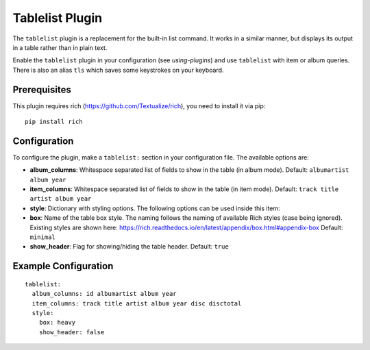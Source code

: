 Tablelist Plugin
================

The ``tablelist`` plugin is a replacement for the built-in list command.
It works in a similar manner, but displays its output in a table rather
than in plain text.

Enable the ``tablelist`` plugin in your configuration (see
`using-plugins`) and use ``tablelist`` with item or album queries.
There is also an alias ``tls`` which saves some keystrokes on your keyboard.

Prerequisites
-------------

This plugin requires rich (https://github.com/Textualize/rich), you need to
install it via pip::
  pip install rich

Configuration
-------------

To configure the plugin, make a ``tablelist:`` section in your
configuration file. The available options are:

- **album_columns**: Whitespace separated list of fields to show in the table
  (in album mode).
  Default: ``albumartist album year``
- **item_columns**: Whitespace separated list of fields to show in the table
  (in item mode).
  Default: ``track title artist album year``
- **style**: Dictionary with styling options. The following options can be used
  inside this item:
- **box**: Name of the table box style. The naming follows the naming of available
  Rich styles (case being ignored). Existing styles are shown here:
  https://rich.readthedocs.io/en/latest/appendix/box.html#appendix-box
  Default: ``minimal``
- **show_header**: Flag for showing/hiding the table header.
  Default: ``true``

Example Configuration
---------------------

::

    tablelist:
      album_columns: id albumartist album year
      item_columns: track title artist album year disc disctotal
      style:
        box: heavy
        show_header: false
